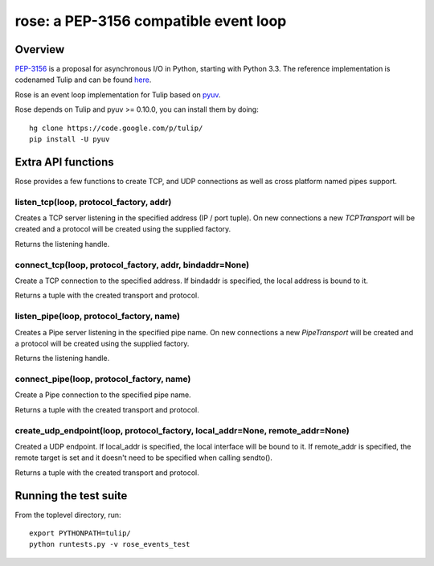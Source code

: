 
======================================
rose: a PEP-3156 compatible event loop
======================================


Overview
========

`PEP-3156 <http://www.python.org/dev/peps/pep-3156/>`_ is a proposal for asynchronous I/O in Python,
starting with Python 3.3. The reference implementation is codenamed Tulip and can be found
`here <https://code.google.com/p/tulip/>`_.

Rose is an event loop implementation for Tulip based on `pyuv <https://github.com/saghul/pyuv>`_.

Rose depends on Tulip and pyuv >= 0.10.0, you can install them by doing:

::

    hg clone https://code.google.com/p/tulip/
    pip install -U pyuv


Extra API functions
===================

Rose provides a few functions to create TCP, and UDP connections as well as cross
platform named pipes support.

listen_tcp(loop, protocol_factory, addr)
----------------------------------------

Creates a TCP server listening in the specified address (IP / port tuple). On new
connections a new `TCPTransport` will be created and a protocol will be created using
the supplied factory.

Returns the listening handle.

connect_tcp(loop, protocol_factory, addr, bindaddr=None)
--------------------------------------------------------

Create a TCP connection to the specified address. If bindaddr is specified, the local
address is bound to it.

Returns a tuple with the created transport and protocol.

listen_pipe(loop, protocol_factory, name)
----------------------------------------

Creates a Pipe server listening in the specified pipe name. On new
connections a new `PipeTransport` will be created and a protocol will be created using
the supplied factory.

Returns the listening handle.

connect_pipe(loop, protocol_factory, name)
------------------------------------------

Create a Pipe connection to the specified pipe name.

Returns a tuple with the created transport and protocol.

create_udp_endpoint(loop, protocol_factory, local_addr=None, remote_addr=None)
------------------------------------------------------------------------------

Created a UDP endpoint. If local_addr is specified, the local interface will be bound
to it. If remote_addr is specified, the remote target is set and it doesn't need
to be specified when calling sendto().

Returns a tuple with the created transport and protocol.


Running the test suite
======================

From the toplevel directory, run:

::

    export PYTHONPATH=tulip/
    python runtests.py -v rose_events_test

